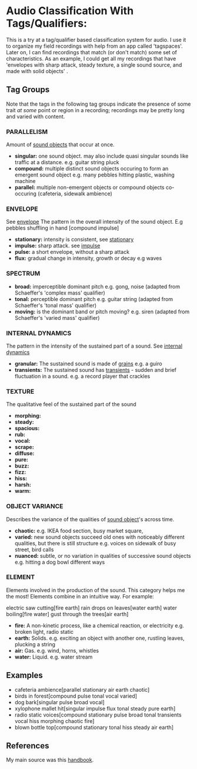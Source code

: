 * Audio Classification With Tags/Qualifiers:
This is a try at a tag/qualifier based classification system for audio. I use it
to organize my field recordings with help from an app called 'tagspaces'. Later
on, I can find recordings that match (or don't match) some set of
characteristics. As an example, I could get all my recordings that have
'envelopes with sharp attack, steady texture, a single sound source, and made
with solid objects' .

** Tag Groups
Note that the tags in the following tag groups indicate the presence of some trait /at some/ point or region in a
recording; recordings may be pretty long and varied with content.

*** PARALLELISM                                
Amount of [[https://www.sfu.ca/sonic-studio-webdav/handbook/Sound_Object.html][sound objects]] that occur at once.
- *singular:*  
  one sound object.
  may also include quasi singular sounds like traffic at a distance.
  e.g. guitar string pluck
- *compound:*  
  multiple distinct sound objects occuring to form an emergent sound object
  e.g. many pebbles hitting plastic, washing machine
- *parallel:*  
  multiple non-emergent objects or compound objects co-occuring (cafeteria, sidewalk ambience)
*** ENVELOPE                                      
See [[https://www.sfu.ca/sonic-studio-webdav/handbook/Envelope.html][envelope]]
The pattern in the overall intensity of the sound object.
E.g pebbles shuffling in hand [compound impulse]
- *stationary:*  
  intensity is consistent, see [[https://www.sfu.ca/sonic-studio-webdav/handbook/Stationary_Sound.html][stationary]]
- *impulse:*  
  sharp attack. see [[https://www.sfu.ca/sonic-studio-webdav/handbook/Impact_Sound.html][impulse]]
- *pulse:*  
  a short envelope, without a sharp attack
- *flux:*  
  gradual change in intensity, growth or decay 
  e.g waves
*** SPECTRUM                                         
- *broad:*  
  imperceptible dominant pitch
  e.g. gong, noise
  (adapted from Schaeffer's 'complex mass' qualifier)
- *tonal:*  
  perceptible dominant pitch
  e.g. guitar string
  (adapted from Schaeffer's 'tonal mass' qualifier)
- *moving:*  
  is the dominant band or pitch moving?
  e.g. siren
  (adapted from Schaeffer's 'varied mass' qualifier)

*** INTERNAL DYNAMICS                                 
The pattern in the intensity of the sustained part of a sound. See [[https://www.sfu.ca/sonic-studio-webdav/handbook/Internal_Dynamics.html][internal dynamics]]
- *granular:*  
  The sustained sound is made of [[https://www.sfu.ca/sonic-studio-webdav/handbook/Grain.html][grains]]
  e.g. a guiro
- *transients:*   
  The sustained sound has [[https://www.sfu.ca/sonic-studio-webdav/handbook/Transient.html][transients]] - sudden and brief fluctuation in
  a sound. 
  e.g. a record player that crackles
*** TEXTURE 
The qualitative feel of the sustained part of the sound
- *morphing:*   
- *steady:*   
- *spacious:*   
- *rub:*   
- *vocal:*   
- *scrape:*   
- *diffuse:*   
- *pure:*   
- *buzz:*   
- *fizz:*   
- *hiss:*   
- *harsh:*   
- *warm:*   
*** OBJECT VARIANCE                                
Describes the variance of the qualities of [[https://www.sfu.ca/sonic-studio-webdav/handbook/Sound_Object.html][sound object]]'s across time. 
- *chaotic:*  
  e.g. IKEA food section, busy market square, 
- *varied:*  
  new sound objects succeed old ones with noticeably different qualities, but
  there is still structure
  e.g. voices on sidewalk of busy street, bird calls
- *nuanced:*  
  subtle, or no variation in qualities of successive sound objects
  e.g. hitting a dog bowl different ways
*** ELEMENT                                          
Elements involved in the production of the sound. This category helps me the most!
Elements combine in an intuitive way. For example:

electric saw cutting[fire earth]
rain drops on leaves[water earth]
water boiling[fire water]
gust through the trees[air earth]

- *fire:*  
  A non-kinetic process, like a chemical reaction, or electricity 
  e.g. broken light, radio static
- *earth:*  
  Solids.
  e.g. exciting an object with another one, rustling leaves, plucking a string
- *air:*  
  Gas.
  e.g. wind, horns, whistles
- *water:*  
  Liquid.
  e.g. water stream

** Examples
- cafeteria ambience[parallel stationary air earth chaotic]
- birds in forest[compound pulse tonal vocal varied]
- dog bark[singular pulse broad vocal]
- xylophone mallet hit[singular impulse flux tonal steady pure earth]
- radio static voices[compound stationary pulse broad tonal transients vocal hiss morphing chaotic fire]
- blown bottle top[compound stationary tonal hiss steady air earth]
** References
My main source was this [[https://www.sfu.ca/sonic-studio-webdav/handbook/index.html][handbook]].
